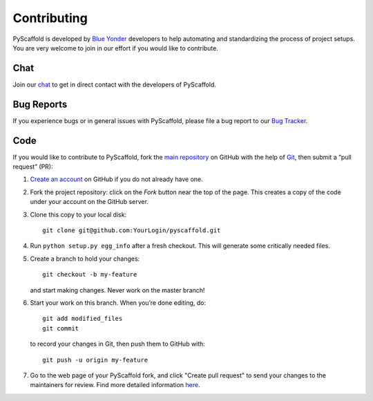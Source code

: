 ============
Contributing
============

PyScaffold is developed by `Blue Yonder <http://www.blue-yonder.com/en/>`_
developers to help automating and standardizing the process of project setups.
You are very welcome to join in our effort if you would like to contribute.

Chat
====

Join our `chat <https://gitter.im/blue-yonder/pyscaffold>`_ to get in direct
contact with the developers of PyScaffold.


Bug Reports
===========

If you experience bugs or in general issues with PyScaffold, please file a bug
report to our `Bug Tracker <http://github.com/blue-yonder/pyscaffold/issues>`_.


Code
====

If you would like to contribute to PyScaffold, fork the `main repository
<https://github.com/blue-yonder/pyscaffold/>`_ on GitHub with the help of
`Git <http://git-scm.com/>`_, then submit a “pull request” (PR):

#. `Create an account <https://github.com/signup/free>`_ on GitHub if you do
   not already have one.
#. Fork the project repository: click on the *Fork* button near the top of the
   page. This creates a copy of the code under your account on the GitHub server.
#. Clone this copy to your local disk::

    git clone git@github.com:YourLogin/pyscaffold.git

#. Run ``python setup.py egg_info`` after a fresh checkout. This will generate
   some critically needed files.
#. Create a branch to hold your changes::

    git checkout -b my-feature

   and start making changes. Never work on the master branch!

#. Start your work on this branch. When you’re done editing, do::

    git add modified_files
    git commit

   to record your changes in Git, then push them to GitHub with::

    git push -u origin my-feature

#. Go to the web page of your PyScaffold fork, and click
   "Create pull request" to send your changes to the maintainers for review.
   Find more detailed information `here
   <https://help.github.com/articles/creating-a-pull-request/>`_.
